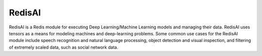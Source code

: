=======
RedisAI
=======

RedisAI is a Redis module for executing Deep Learning/Machine Learning models and managing their data. RedisAI uses tensors as a means for modeling machines and deep-learning problems. Some common use cases for the RedisAI module include speech recognition and natural language processing, object detection and visual inspection, and filtering of extremely scaled data, such as social network data.
